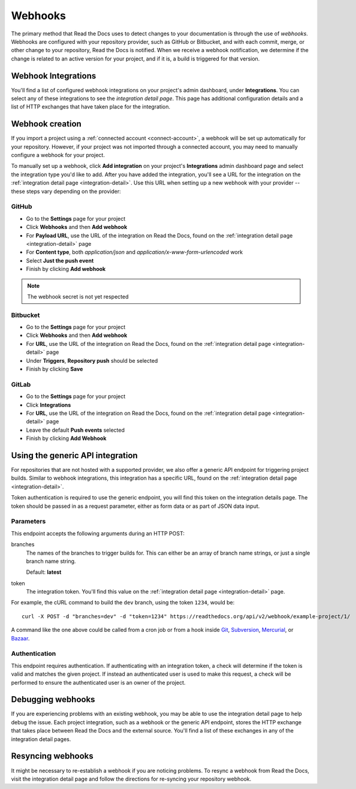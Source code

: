 Webhooks
========

The primary method that Read the Docs uses to detect changes to your
documentation is through the use of *webhooks*. Webhooks are configured with
your repository provider, such as GitHub or Bitbucket, and with each commit,
merge, or other change to your repository, Read the Docs is notified. When we
receive a webhook notification, we determine if the change is related to an
active version for your project, and if it is, a build is triggered for that
version.

.. _integration-detail:

Webhook Integrations
--------------------

You'll find a list of configured webhook integrations on your project's admin
dashboard, under **Integrations**. You can select any of these integrations to
see the *integration detail page*. This page has additional configuration
details and a list of HTTP exchanges that have taken place for the integration.

.. _webhook-creation:

Webhook creation
----------------

If you import a project using a :ref:`connected account <connect-account>`, a
webhook will be set up automatically for your repository. However, if your
project was not imported through a connected account, you may need to
manually configure a webhook for your project.

To manually set up a webhook, click **Add integration** on your project's
**Integrations** admin dashboard page and select the integration type you'd like
to add. After you have added the integration, you'll see a URL for the
integration on the :ref:`integration detail page <integration-detail>`. Use this
URL when setting up a new webhook with your provider -- these steps vary
depending on the provider:

GitHub
~~~~~~

* Go to the **Settings** page for your project
* Click **Webhooks** and then **Add webhook**
* For **Payload URL**, use the URL of the integration on Read the Docs, found on
  the :ref:`integration detail page <integration-detail>` page
* For **Content type**, both *application/json* and
  *application/x-www-form-urlencoded* work
* Select **Just the push event**
* Finish by clicking **Add webhook**

.. note:: The webhook secret is not yet respected

Bitbucket
~~~~~~~~~

* Go to the **Settings** page for your project
* Click **Webhooks** and then **Add webhook**
* For **URL**, use the URL of the integration on Read the Docs, found on the
  :ref:`integration detail page <integration-detail>` page
* Under **Triggers**, **Repository push** should be selected
* Finish by clicking **Save**

GitLab
~~~~~~

* Go to the **Settings** page for your project
* Click **Integrations**
* For **URL**, use the URL of the integration on Read the Docs, found on the
  :ref:`integration detail page <integration-detail>` page
* Leave the default **Push events** selected
* Finish by clicking **Add Webhook**

Using the generic API integration
---------------------------------

For repositories that are not hosted with a supported provider, we also offer a
generic API endpoint for triggering project builds. Similar to webhook
integrations, this integration has a specific URL, found on the
:ref:`integration detail page <integration-detail>`.

Token authentication is required to use the generic endpoint, you will find this
token on the integration details page. The token should be passed in as a
request parameter, either as form data or as part of JSON data input.

Parameters
~~~~~~~~~~

This endpoint accepts the following arguments during an HTTP POST:

branches
    The names of the branches to trigger builds for. This can either be an array
    of branch name strings, or just a single branch name string.

    Default: **latest**

token
    The integration token. You'll find this value on the
    :ref:`integration detail page <integration-detail>` page.

For example, the cURL command to build the ``dev`` branch, using the token
``1234``, would be::

    curl -X POST -d "branches=dev" -d "token=1234" https://readthedocs.org/api/v2/webhook/example-project/1/

A command like the one above could be called from a cron job or from a hook
inside Git_, Subversion_, Mercurial_, or Bazaar_.

.. _Git: http://www.kernel.org/pub/software/scm/git/docs/githooks.html
.. _Subversion: http://mikewest.org/2006/06/subversion-post-commit-hooks-101
.. _Mercurial: http://hgbook.red-bean.com/read/handling-repository-events-with-hooks.html
.. _Bazaar: http://wiki.bazaar.canonical.com/BzrHooks

Authentication
~~~~~~~~~~~~~~

This endpoint requires authentication. If authenticating with an integration
token, a check will determine if the token is valid and matches the given
project. If instead an authenticated user is used to make this request, a check
will be performed to ensure the authenticated user is an owner of the project.

Debugging webhooks
------------------

If you are experiencing problems with an existing webhook, you may be able to
use the integration detail page to help debug the issue. Each project
integration, such as a webhook or the generic API endpoint, stores the HTTP
exchange that takes place between Read the Docs and the external source. You'll
find a list of these exchanges in any of the integration detail pages.

Resyncing webhooks
------------------

It might be necessary to re-establish a webhook if you are noticing problems.
To resync a webhook from Read the Docs, visit the integration detail page and
follow the directions for re-syncing your repository webhook.
